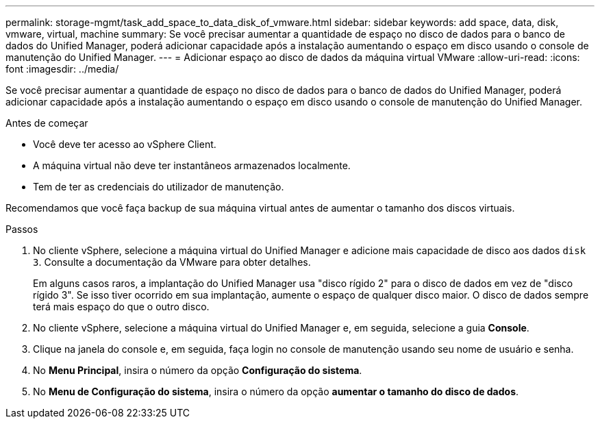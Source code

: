 ---
permalink: storage-mgmt/task_add_space_to_data_disk_of_vmware.html 
sidebar: sidebar 
keywords: add space, data, disk, vmware, virtual, machine 
summary: Se você precisar aumentar a quantidade de espaço no disco de dados para o banco de dados do Unified Manager, poderá adicionar capacidade após a instalação aumentando o espaço em disco usando o console de manutenção do Unified Manager. 
---
= Adicionar espaço ao disco de dados da máquina virtual VMware
:allow-uri-read: 
:icons: font
:imagesdir: ../media/


[role="lead"]
Se você precisar aumentar a quantidade de espaço no disco de dados para o banco de dados do Unified Manager, poderá adicionar capacidade após a instalação aumentando o espaço em disco usando o console de manutenção do Unified Manager.

.Antes de começar
* Você deve ter acesso ao vSphere Client.
* A máquina virtual não deve ter instantâneos armazenados localmente.
* Tem de ter as credenciais do utilizador de manutenção.


Recomendamos que você faça backup de sua máquina virtual antes de aumentar o tamanho dos discos virtuais.

.Passos
. No cliente vSphere, selecione a máquina virtual do Unified Manager e adicione mais capacidade de disco aos dados `disk 3`. Consulte a documentação da VMware para obter detalhes.
+
Em alguns casos raros, a implantação do Unified Manager usa "disco rígido 2" para o disco de dados em vez de "disco rígido 3". Se isso tiver ocorrido em sua implantação, aumente o espaço de qualquer disco maior. O disco de dados sempre terá mais espaço do que o outro disco.

. No cliente vSphere, selecione a máquina virtual do Unified Manager e, em seguida, selecione a guia *Console*.
. Clique na janela do console e, em seguida, faça login no console de manutenção usando seu nome de usuário e senha.
. No *Menu Principal*, insira o número da opção *Configuração do sistema*.
. No *Menu de Configuração do sistema*, insira o número da opção *aumentar o tamanho do disco de dados*.

